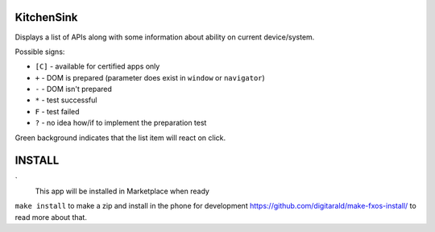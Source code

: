 KitchenSink
###########

Displays a list of APIs along with some information about ability on current
device/system.

Possible signs:

* ``[C]`` - available for certified apps only

* ``+`` - DOM is prepared (parameter does exist in ``window`` or ``navigator``)

* ``-`` - DOM isn't prepared

* ``*`` - test successful

* ``F`` - test failed

* ``?`` - no idea how/if to implement the preparation test

Green background indicates that the list item will react on click.


INSTALL
#######
`
  This app will be installed in Marketplace when ready

``make install`` to make a zip and install in the phone for development
https://github.com/digitarald/make-fxos-install/ to read more about that.
